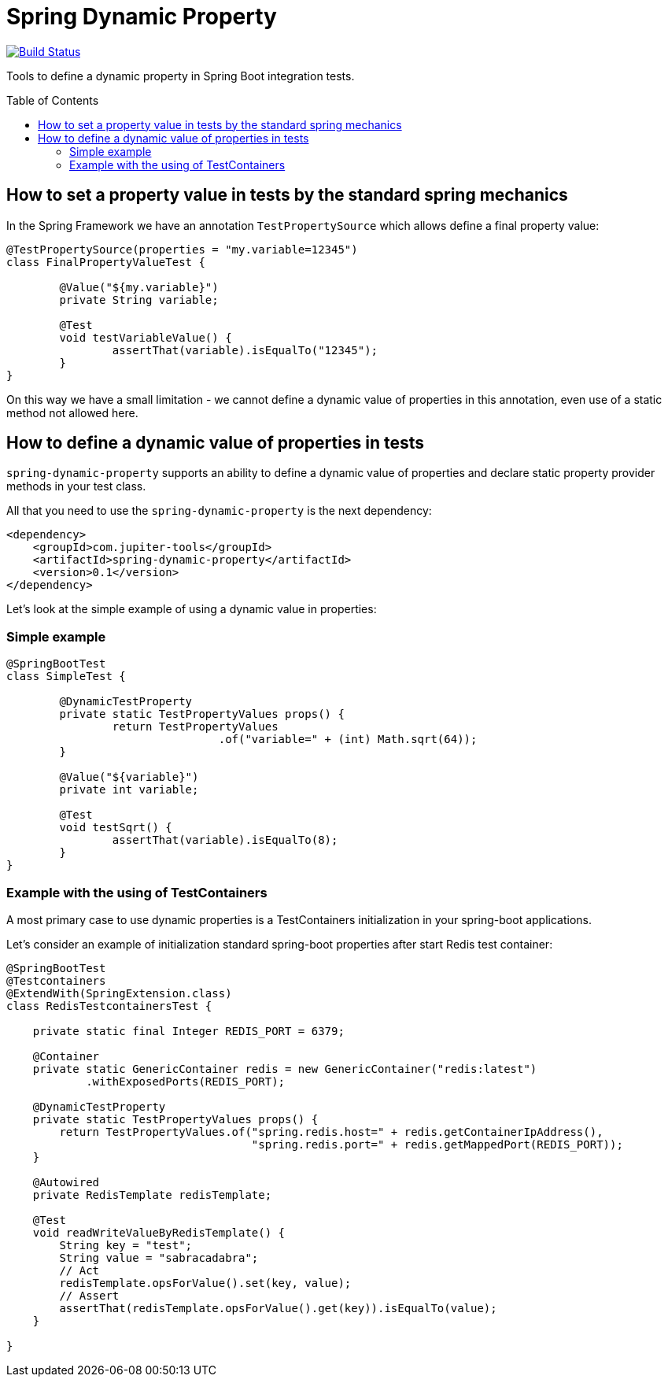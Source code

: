 :toc: preamble

# Spring Dynamic Property

image:https://travis-ci.com/jupiter-tools/spring-dynamic-property.svg?branch=master["Build Status", link="https://travis-ci.com/jupiter-tools/spring-dynamic-property"]


Tools to define a dynamic property in Spring Boot integration tests.

## How to set a property value in tests by the standard spring mechanics

In the Spring Framework we have an annotation `TestPropertySource` which allows
define a final property value:

[source, java]
----
@TestPropertySource(properties = "my.variable=12345")
class FinalPropertyValueTest {

	@Value("${my.variable}")
	private String variable;

	@Test
	void testVariableValue() {
		assertThat(variable).isEqualTo("12345");
	}
}
----

On this way we have a small limitation -
we cannot define a dynamic value of properties in this annotation,
even use of a static method not allowed here.

## How to define a dynamic value of properties in tests

`spring-dynamic-property` supports an ability to define a dynamic value of properties and
declare static property provider methods in your test class.

All that you need to use the `spring-dynamic-property` is the next dependency:

[source,java]
----
<dependency>
    <groupId>com.jupiter-tools</groupId>
    <artifactId>spring-dynamic-property</artifactId>
    <version>0.1</version>
</dependency>
----

Let's look at the simple example of using a dynamic value in properties:

### Simple example

[source, java]
----
@SpringBootTest
class SimpleTest {

	@DynamicTestProperty
	private static TestPropertyValues props() {
		return TestPropertyValues
				.of("variable=" + (int) Math.sqrt(64));
	}

	@Value("${variable}")
	private int variable;

	@Test
	void testSqrt() {
		assertThat(variable).isEqualTo(8);
	}
}
----

### Example with the using of TestContainers

A most primary case to use dynamic properties is a TestContainers
initialization in your spring-boot applications.

Let's consider an example of initialization standard spring-boot properties
after start Redis test container:

[source, java]
----
@SpringBootTest
@Testcontainers
@ExtendWith(SpringExtension.class)
class RedisTestcontainersTest {

    private static final Integer REDIS_PORT = 6379;

    @Container
    private static GenericContainer redis = new GenericContainer("redis:latest")
            .withExposedPorts(REDIS_PORT);

    @DynamicTestProperty
    private static TestPropertyValues props() {
        return TestPropertyValues.of("spring.redis.host=" + redis.getContainerIpAddress(),
                                     "spring.redis.port=" + redis.getMappedPort(REDIS_PORT));
    }

    @Autowired
    private RedisTemplate redisTemplate;

    @Test
    void readWriteValueByRedisTemplate() {
        String key = "test";
        String value = "sabracadabra";
        // Act
        redisTemplate.opsForValue().set(key, value);
        // Assert
        assertThat(redisTemplate.opsForValue().get(key)).isEqualTo(value);
    }

}
----
